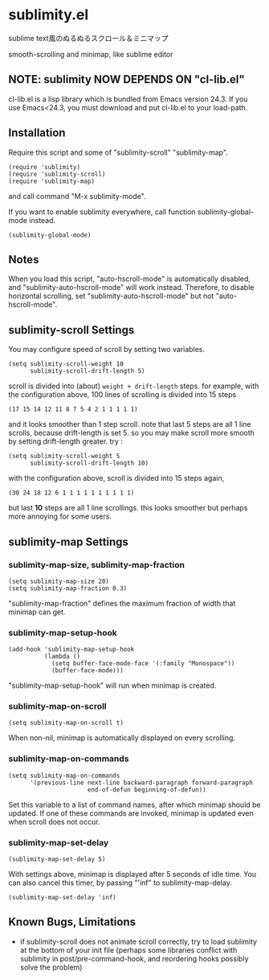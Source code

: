 * sublimity.el

sublime text風のぬるぬるスクロール＆ミニマップ

smooth-scrolling and minimap, like sublime editor

** NOTE: sublimity NOW DEPENDS ON "cl-lib.el"

cl-lib.el is a lisp library which is bundled from Emacs version
24.3. If you use Emacs<24.3, you must download and put cl-lib.el to
your load-path.

** Installation

Require this script and some of "sublimity-scroll" "sublimity-map".

: (require 'sublimity)
: (require 'sublimity-scroll)
: (require 'sublimity-map)

and call command "M-x sublimity-mode".

If you want to enable sublimity everywhere, call function
sublimity-global-mode instead.

: (sublimity-global-mode)

** Notes

When you load this script, "auto-hscroll-mode" is automatically
disabled, and "sublimity-auto-hscroll-mode" will work
instead. Therefore, to disable horizontal scrolling, set
"sublimity-auto-hscroll-mode" but not "auto-hscroll-mode".

** sublimity-scroll Settings

You may configure speed of scroll by setting two variables.

: (setq sublimity-scroll-weight 10
:       sublimity-scroll-drift-length 5)

scroll is divided into (about) =weight + drift-length= steps. for
example, with the configuration above, 100 lines of scrolling is
divided into 15 steps

: (17 15 14 12 11 8 7 5 4 2 1 1 1 1 1)

and it looks smoother than 1 step scroll. note that last 5 steps are
all 1 line scrolls, because drift-length is set 5. so you may make
scroll more smooth by setting drift-length greater. try :

: (setq sublimity-scroll-weight 5
:       sublimity-scroll-drift-length 10)

with the configuration above, scroll is divided into 15 steps again,

: (30 24 18 12 6 1 1 1 1 1 1 1 1 1 1)

but last *10* steps are all 1 line scrollings. this looks smoother but
perhaps more annoying for some users.

** sublimity-map Settings
*** sublimity-map-size, sublimity-map-fraction

: (setq sublimity-map-size 20)
: (setq sublimity-map-fraction 0.3)

"sublimity-map-fraction" defines the maximum fraction of width that
minimap can get.

*** sublimity-map-setup-hook

: (add-hook 'sublimity-map-setup-hook
:           (lambda ()
:             (setq buffer-face-mode-face '(:family "Monospace"))
:             (buffer-face-mode)))

"sublimity-map-setup-hook" will run when minimap is created.

*** sublimity-map-on-scroll

: (setq sublimity-map-on-scroll t)

When non-nil, minimap is automatically displayed on every scrolling.

*** sublimity-map-on-commands

: (setq sublimity-map-on-commands
:       '(previous-line next-line backward-paragraph forward-paragraph
:                       end-of-defun beginning-of-defun))

Set this variable to a list of command names, after which minimap
should be updated. If one of these commands are invoked, minimap is
updated even when scroll does not occur.

*** sublimity-map-set-delay

: (sublimity-map-set-delay 5)

With settings above, minimap is displayed after 5 seconds of idle
time. You can also cancel this timer, by passing "'inf" to
sublimity-map-delay.

: (sublimity-map-set-delay 'inf)

** Known Bugs, Limitations

+ if sublimity-scroll does not animate scroll correctly, try to load
  sublimity at the bottom of your init file (perhaps some libraries
  conflict with sublimity in post/pre-command-hook, and reordering hooks
  possibly solve the problem)
